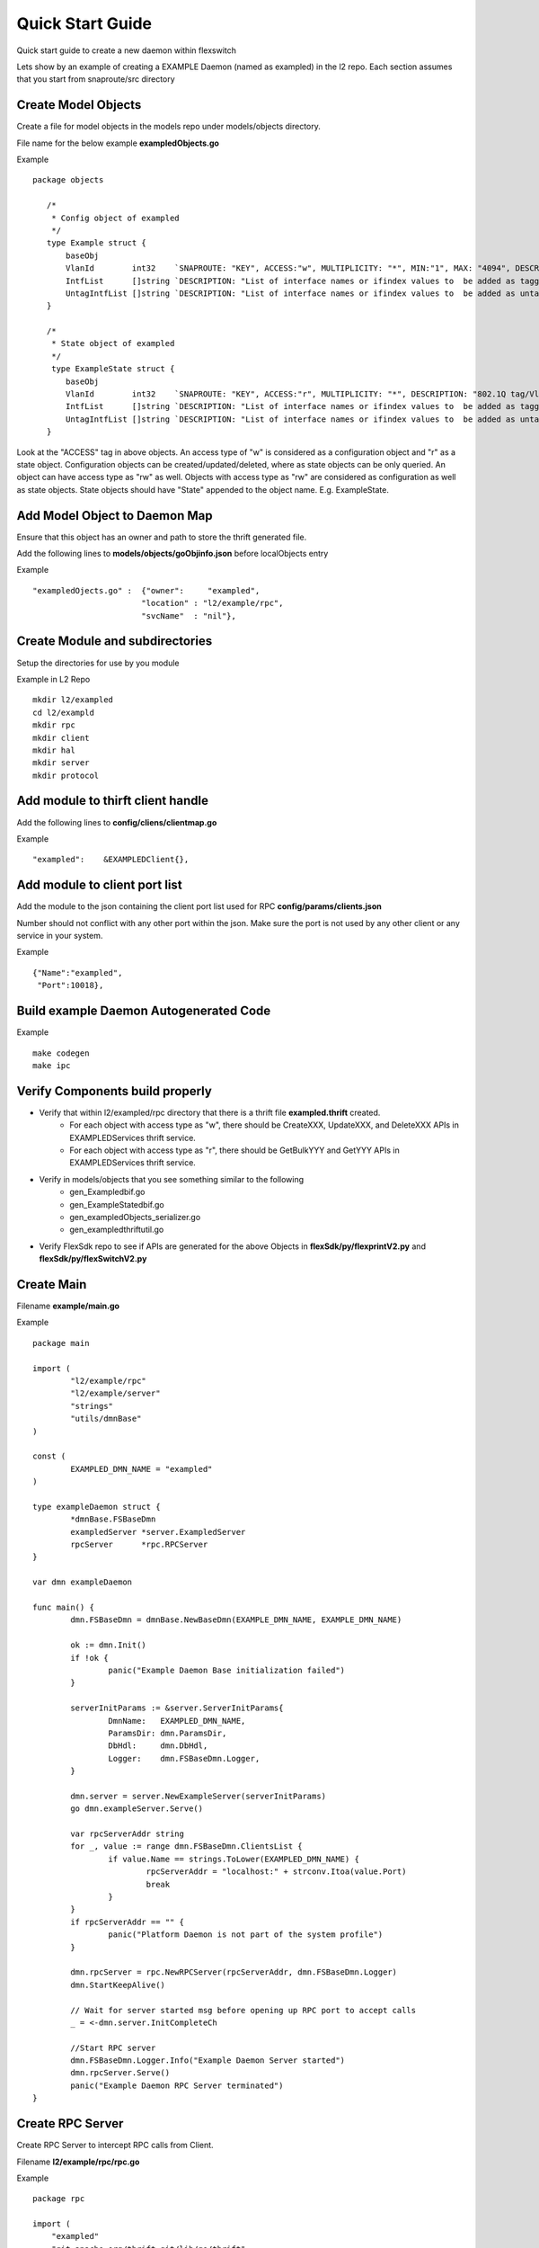Quick Start Guide
=================
Quick start guide to create a new daemon within flexswitch

.. image:: images/daemon.png

Lets show by an example of creating a EXAMPLE Daemon (named as exampled) in the l2 repo.  Each section assumes that you start from snaproute/src directory

Create Model Objects
^^^^^^^^^^^^^^^^^^^^
Create a file for model objects in the models repo under models/objects directory.

File name for the below example **exampledObjects.go**

Example

::

 package objects
 
    /*
     * Config object of exampled
     */
    type Example struct {
        baseObj
        VlanId        int32    `SNAPROUTE: "KEY", ACCESS:"w", MULTIPLICITY: "*", MIN:"1", MAX: "4094", DESCRIPTION: "802.1Q tag/Vlan ID for vlan being provisioned"`
        IntfList      []string `DESCRIPTION: "List of interface names or ifindex values to  be added as tagged members of the vlan"`
        UntagIntfList []string `DESCRIPTION: "List of interface names or ifindex values to  be added as untagged members of the vlan"`
    }
    
    /*
     * State object of exampled
     */
     type ExampleState struct {
        baseObj
        VlanId        int32    `SNAPROUTE: "KEY", ACCESS:"r", MULTIPLICITY: "*", DESCRIPTION: "802.1Q tag/Vlan ID for vlan being provisioned"`
        IntfList      []string `DESCRIPTION: "List of interface names or ifindex values to  be added as tagged members of the vlan"`
        UntagIntfList []string `DESCRIPTION: "List of interface names or ifindex values to  be added as untagged members of the vlan"`
    }
    

Look at the "ACCESS" tag in above objects. An access type of "w" is considered as a configuration object and "r" as a state object. Configuration objects can be created/updated/deleted, where as state objects can be only queried. An object can have access type as "rw" as well. Objects with access type as "rw" are considered as configuration as well as state objects.
State objects should have "State" appended to the object name. E.g. ExampleState.

Add Model Object to Daemon Map
^^^^^^^^^^^^^^^^^^^^^^^^^^^^^^
Ensure that this object has an owner and path to store the thrift generated file.

Add the following lines to **models/objects/goObjinfo.json** before localObjects entry

Example

::

    "exampledOjects.go" :  {"owner":     "exampled",          
                           "location" : "l2/example/rpc",
                           "svcName"  : "nil"},           

Create Module and subdirectories 
^^^^^^^^^^^^^^^^^^^^^^^^^^^^^^^^
Setup the directories for use by you module

Example in L2 Repo

::

    mkdir l2/exampled
    cd l2/exampld 
    mkdir rpc
    mkdir client
    mkdir hal
    mkdir server
    mkdir protocol
    
Add module to thirft client handle
^^^^^^^^^^^^^^^^^^^^^^^^^^^^^^^^^^
Add the following lines to **config/cliens/clientmap.go**

Example

::

    "exampled":    &EXAMPLEDClient{},

Add module to client port list
^^^^^^^^^^^^^^^^^^^^^^^^^^^^^^
Add the module to the json containing the client port list used for RPC 
**config/params/clients.json**

Number should not conflict with any other port within the json. Make sure the port is not used by any other client or any service in your system.

Example

::

    {"Name":"exampled",
     "Port":10018},

Build example Daemon Autogenerated Code
^^^^^^^^^^^^^^^^^^^^^^^^^^^^^^^^^^^^

Example

::
    
    make codegen                                                      
    make ipc                                                          

Verify Components build properly
^^^^^^^^^^^^^^^^^^^^^^^^^^^^^^^^
- Verify that within l2/exampled/rpc directory that there is a thrift file **exampled.thrift** created.
      - For each object with access type as "w", there should be CreateXXX, UpdateXXX, and DeleteXXX APIs in EXAMPLEDServices thrift service.
      - For each object with access type as "r", there should be GetBulkYYY and GetYYY APIs in EXAMPLEDServices thrift service.
- Verify in models/objects that you see something similar to the following
    - gen_Exampledbif.go
    - gen_ExampleStatedbif.go
    - gen_exampledObjects_serializer.go
    - gen_exampledthriftutil.go
- Verify FlexSdk repo to see if APIs are generated for the above Objects in **flexSdk/py/flexprintV2.py** and **flexSdk/py/flexSwitchV2.py**


Create Main
^^^^^^^^^^^

Filename **example/main.go**

Example

::
    
    package main

    import (
            "l2/example/rpc"
            "l2/example/server"
            "strings"
            "utils/dmnBase"
    )

    const (
            EXAMPLED_DMN_NAME = "exampled"
    )

    type exampleDaemon struct {
            *dmnBase.FSBaseDmn
            exampledServer *server.ExampledServer
            rpcServer      *rpc.RPCServer
    }

    var dmn exampleDaemon

    func main() {
            dmn.FSBaseDmn = dmnBase.NewBaseDmn(EXAMPLE_DMN_NAME, EXAMPLE_DMN_NAME)
            
            ok := dmn.Init()
            if !ok {
                    panic("Example Daemon Base initialization failed")
            }

            serverInitParams := &server.ServerInitParams{
                    DmnName:   EXAMPLED_DMN_NAME,
                    ParamsDir: dmn.ParamsDir,
                    DbHdl:     dmn.DbHdl,
                    Logger:    dmn.FSBaseDmn.Logger,
            }
        
            dmn.server = server.NewExampleServer(serverInitParams)
            go dmn.exampleServer.Serve()

            var rpcServerAddr string
            for _, value := range dmn.FSBaseDmn.ClientsList {
                    if value.Name == strings.ToLower(EXAMPLED_DMN_NAME) {
                            rpcServerAddr = "localhost:" + strconv.Itoa(value.Port)
                            break
                    }
            }
            if rpcServerAddr == "" {
                    panic("Platform Daemon is not part of the system profile")
            }
        
            dmn.rpcServer = rpc.NewRPCServer(rpcServerAddr, dmn.FSBaseDmn.Logger)
            dmn.StartKeepAlive()

            // Wait for server started msg before opening up RPC port to accept calls
            _ = <-dmn.server.InitCompleteCh

            //Start RPC server
            dmn.FSBaseDmn.Logger.Info("Example Daemon Server started")
            dmn.rpcServer.Serve()
            panic("Example Daemon RPC Server terminated")
    }
                    

Create RPC Server
^^^^^^^^^^^^^^^^^
Create RPC Server to intercept RPC calls from Client.

Filename **l2/example/rpc/rpc.go**

Example

::
    
    package rpc

    import (
        "exampled"
        "git.apache.org/thrift.git/lib/go/thrift"
        "utils/logging"
    )   

    type rpcServiceHandler struct {
        logger logging.LoggerIntf
    }   

    func newRPCServiceHandler(logger logging.LoggerIntf) *rpcServiceHandler {
        return &rpcServiceHandler{
                logger: logger,
        }
    }   

    type RPCServer struct {
        *thrift.TSimpleServer
    }

    func NewRPCServer(rpcAddr string, logger logging.LoggerIntf) RPCServer {
        transport, err := thrift.NewTServerSocket(rpcAddr)
        if err != nil {
                panic(err)
        }
        handler := newRPCServiceHandler(logger)
        processor := exampled.NewEXAMPLEDServicesProcessor(handler)
        transportFactory := thrift.NewTBufferedTransportFactory(8192)
        protocolFactory := thrift.NewTBinaryProtocolFactoryDefault()
        server := thrift.NewTSimpleServer4(processor, transport, transportFactory, protocolFactory)
        return &RPCServer{ 
                TSimpleServer: server,
        }
    }

Create RPC Service Handler for Example Object
^^^^^^^^^^^^^^^^^^^^^^^^^^^^^^^^^^^^^^^^^^^^^
Create the Create / Delete / Update / Get / GetBulk methods for the handler.

Filename **l2/example/rpc/rpcExampleHdl.go**

Example

::

    package rpc

    import (
        "exampled"
        "fmt"
    )

    func (rpcHdl *rpcServiceHandler) CreateExample(cfg *exampled.Example) (bool, error) {
        rpcHdl.logger(fmt.Println("Calling CreateExample", cfg))
        return true, nil
    }

    func (rpcHdl *rpcServiceHandler) UpdateExample(oldCfg, newCfg *exampled.Example, attrset []bool, op []*examplee
d.PatchOpInfo) (bool, error) {
        rpcHdl.logger(fmt.Println("Calling UpdateExample", oldCfg, newCfg))
        return true, nil
    }

    func (rpcHdl rpcServiceHandler) DeleteExample(cfg *exampled.Example) (bool, error) {
        rpcHdl.logger(fmt.Println("Calling DeleteExample", cfg))
        return true, nil
    }

    func (rpcHdl *rpcServiceHandler) GetExampleState(key int32) (obj *exampled.Example, err error) {
        rpcHdl.logger(fmt.Println("Calling GetExampleState", key))
        return obj, err
    }

    func (rpcHdl *rpcServiceHandler) GetBulkExampleState(fromIdx, count exampled.Int) (*exampled.Example, error) {
        var getBulkInfo exampled.ExampleGetInfo
        //info, err := api.GetBulkExample(int(fromIdx), int(count))
        getBulkInfo.StartIdx = fromIdx
        getBulkInfo.EndIdx = exampled.Int(info.EndIdx)
        getBulkInfo.More = info.More
        getBulkInfo.Count = exampled.Int(len(info.List))
        // Fill in data, remember to convert back to thrift format
        //for idx := 0; idx < len(info.List); idx++ {
        //    getBulkInfo.ExampleList = append(getBulkInfo.ExampleList,
        //    convertToRPCFmtExample(info.List[idx]))
        //}
        return &getBulkInfo, err
    }                                       

Create Module Server
^^^^^^^^^^^^^^^^^^^^
Create server file within ***l2/example/server/server.go***

Example

::

    package example

    type ExampleSvr struct {
        // store info related to server
    }

    type ServerInitParams struct {
        DmnName     string
        ParamsDir   string
        CfgFileName string
        DbHdl       dbutils.DBIntf
        Logger      logging.LoggerIntf
    }

    func NewExampleServer(initParams *ServerInitParams) *OpticdServer {
        svr := ExampleSvr{}

        // setup whatever you need for your server

        return &svr
    }

Create Makefile for your module
^^^^^^^^^^^^^^^^^^^^^^^^^^^^^^^

::

	RM=rm -f
	RMFORCE=rm -rf
	DESTDIR=$(SR_CODE_BASE)/snaproute/src/out/bin
	GENERATED_IPC=$(SR_CODE_BASE)/generated/src
	IPC_GEN_CMD=thrift
	SRCS=main.go
	#IPC_SRCS=rpc/opticd.thrift
	COMP_NAME=exampled
	GOLDFLAGS=-r /opt/flexswitch/sharedlib
	all:exe
	all:ipc exe
	ipc:
		$(IPC_GEN_CMD) -r --gen go -out $(GENERATED_IPC) $(IPC_SRCS)

	exe: $(SRCS)
		go build -o $(DESTDIR)/$(COMP_NAME) -ldflags="$(GOLDFLAGS)" $(SRCS)

	guard:
	ifndef SR_CODE_BASE
		$(error SR_CODE_BASE is not set)
	endif

	install:
		@echo "OpticD has no files to install"
	clean:guard
		$(RM) $(DESTDIR)/$(COMP_NAME) 
		$(RMFORCE) $(GENERATED_IPC)/$(COMP_NAME)

Add Module to Top Level Repo Makefile
^^^^^^^^^^^^^^^^^^^^^^^^^^^^^^^^^^^^^

Add the following line to COMPS

	example

Add the following lines to IPCS

	example
	
